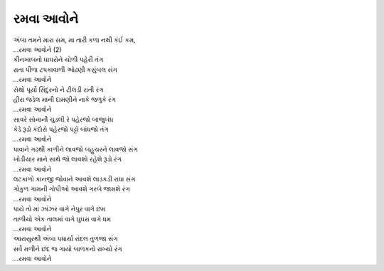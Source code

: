 રમવા આવોને
----------

| અંબા તમને મારા સમ, મા તારી કળા નથી કંઈ કમ,
| ...રમવા આવોને (2)

| કીનખાબનો ઘાઘરોને ચોળી પહેરી તંગ
| રાતા પીળા ટપકાવાળી ઓઢણી કસુંબલ સંગ
| ...રમવા આવોને

| સેથો પૂર્યો સિંદુરનો ને ટીલડી રાતી રંગ
| હીરા જડેલ માની દામણીને નાકે જળુકે રંગ
| ...રમવા આવોને

| સાવરે સોનાની ચુડલી રે પહેરજો બાજુબંધ
| કેડે રૂડો કંદોરો પહેરજો પટ્ટો બાંધજો તંગ
| ...રમવા આવોને

| પાવાને ગઢથી કાળીને લાવજો બહુચરને લાવજો સંગ
| ખોડીયાર માને સાથે જો લાવશો રહેશે રૂડો રંગ
| ...રમવા આવોને

| લટકાળો કાનજી જોવાને આવશે લાડકડી રાધા સંગ
| ગોકુળ ગામની ગોપીઓ આવશે ગરબે જામશે રંગ
| ...રમવા આવોને

| પાયે તો માં ઝાંઝર વાગે નેપુર વાગે છમ
| તાળીયો એક તાલમાં વાગે ઘુઘરા વાગે ધમ
| ...રમવા આવોને

| આરાસુરથી અંબા પધાર્યા રાંદલ તુળજા સંગ
| સર્વે મળીને છંદ જ ગાયો બાળકનો રાખ્યો રંગ
| ...રમવા આવોને
